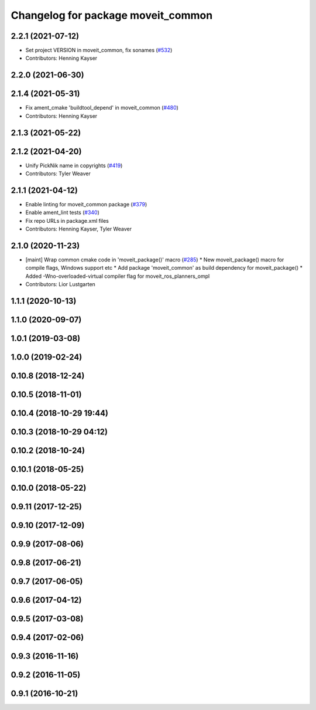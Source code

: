 ^^^^^^^^^^^^^^^^^^^^^^^^^^^^^^^^^^^
Changelog for package moveit_common
^^^^^^^^^^^^^^^^^^^^^^^^^^^^^^^^^^^

2.2.1 (2021-07-12)
------------------
* Set project VERSION in moveit_common, fix sonames (`#532 <https://github.com/ros-planning/moveit2/issues/532>`_)
* Contributors: Henning Kayser

2.2.0 (2021-06-30)
------------------

2.1.4 (2021-05-31)
------------------
* Fix ament_cmake 'buildtool_depend' in moveit_common (`#480 <https://github.com/ros-planning/moveit2/issues/480>`_)
* Contributors: Henning Kayser

2.1.3 (2021-05-22)
------------------

2.1.2 (2021-04-20)
------------------
* Unify PickNik name in copyrights (`#419 <https://github.com/ros-planning/moveit2/issues/419>`_)
* Contributors: Tyler Weaver

2.1.1 (2021-04-12)
------------------
* Enable linting for moveit_common package (`#379 <https://github.com/ros-planning/moveit2/issues/379>`_)
* Enable ament_lint tests (`#340 <https://github.com/ros-planning/moveit2/issues/340>`_)
* Fix repo URLs in package.xml files
* Contributors: Henning Kayser, Tyler Weaver

2.1.0 (2020-11-23)
------------------
* [maint] Wrap common cmake code in 'moveit_package()' macro (`#285 <https://github.com/ros-planning/moveit2/issues/285>`_)
  * New moveit_package() macro for compile flags, Windows support etc
  * Add package 'moveit_common' as build dependency for moveit_package()
  * Added -Wno-overloaded-virtual compiler flag for moveit_ros_planners_ompl
* Contributors: Lior Lustgarten

1.1.1 (2020-10-13)
------------------

1.1.0 (2020-09-07)
------------------

1.0.1 (2019-03-08)
------------------

1.0.0 (2019-02-24)
------------------

0.10.8 (2018-12-24)
-------------------

0.10.5 (2018-11-01)
-------------------

0.10.4 (2018-10-29 19:44)
-------------------------

0.10.3 (2018-10-29 04:12)
-------------------------

0.10.2 (2018-10-24)
-------------------

0.10.1 (2018-05-25)
-------------------

0.10.0 (2018-05-22)
-------------------

0.9.11 (2017-12-25)
-------------------

0.9.10 (2017-12-09)
-------------------

0.9.9 (2017-08-06)
------------------

0.9.8 (2017-06-21)
------------------

0.9.7 (2017-06-05)
------------------

0.9.6 (2017-04-12)
------------------

0.9.5 (2017-03-08)
------------------

0.9.4 (2017-02-06)
------------------

0.9.3 (2016-11-16)
------------------

0.9.2 (2016-11-05)
------------------

0.9.1 (2016-10-21)
------------------
